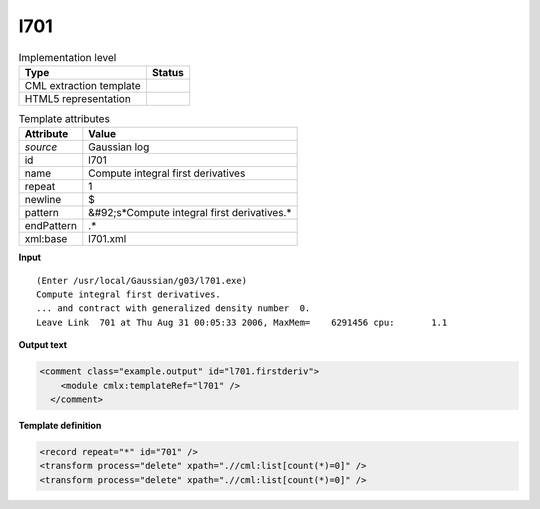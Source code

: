 .. _l701-d3e15987:

l701
====

.. table:: Implementation level

   +----------------------------------------------------------------------------------------------------------------------------+----------------------------------------------------------------------------------------------------------------------------+
   | Type                                                                                                                       | Status                                                                                                                     |
   +============================================================================================================================+============================================================================================================================+
   | CML extraction template                                                                                                    | |image1|                                                                                                                   |
   +----------------------------------------------------------------------------------------------------------------------------+----------------------------------------------------------------------------------------------------------------------------+
   | HTML5 representation                                                                                                       | |image2|                                                                                                                   |
   +----------------------------------------------------------------------------------------------------------------------------+----------------------------------------------------------------------------------------------------------------------------+

.. table:: Template attributes

   +----------------------------------------------------------------------------------------------------------------------------+----------------------------------------------------------------------------------------------------------------------------+
   | Attribute                                                                                                                  | Value                                                                                                                      |
   +============================================================================================================================+============================================================================================================================+
   | *source*                                                                                                                   | Gaussian log                                                                                                               |
   +----------------------------------------------------------------------------------------------------------------------------+----------------------------------------------------------------------------------------------------------------------------+
   | id                                                                                                                         | l701                                                                                                                       |
   +----------------------------------------------------------------------------------------------------------------------------+----------------------------------------------------------------------------------------------------------------------------+
   | name                                                                                                                       | Compute integral first derivatives                                                                                         |
   +----------------------------------------------------------------------------------------------------------------------------+----------------------------------------------------------------------------------------------------------------------------+
   | repeat                                                                                                                     | 1                                                                                                                          |
   +----------------------------------------------------------------------------------------------------------------------------+----------------------------------------------------------------------------------------------------------------------------+
   | newline                                                                                                                    | $                                                                                                                          |
   +----------------------------------------------------------------------------------------------------------------------------+----------------------------------------------------------------------------------------------------------------------------+
   | pattern                                                                                                                    | &#92;s*Compute integral first derivatives.\*                                                                               |
   +----------------------------------------------------------------------------------------------------------------------------+----------------------------------------------------------------------------------------------------------------------------+
   | endPattern                                                                                                                 | .\*                                                                                                                        |
   +----------------------------------------------------------------------------------------------------------------------------+----------------------------------------------------------------------------------------------------------------------------+
   | xml:base                                                                                                                   | l701.xml                                                                                                                   |
   +----------------------------------------------------------------------------------------------------------------------------+----------------------------------------------------------------------------------------------------------------------------+

.. container:: formalpara-title

   **Input**

::

    (Enter /usr/local/Gaussian/g03/l701.exe)
    Compute integral first derivatives.
    ... and contract with generalized density number  0.
    Leave Link  701 at Thu Aug 31 00:05:33 2006, MaxMem=    6291456 cpu:       1.1
     

.. container:: formalpara-title

   **Output text**

.. code:: xml

   <comment class="example.output" id="l701.firstderiv">
       <module cmlx:templateRef="l701" />
     </comment>

.. container:: formalpara-title

   **Template definition**

.. code:: xml

   <record repeat="*" id="701" />
   <transform process="delete" xpath=".//cml:list[count(*)=0]" />
   <transform process="delete" xpath=".//cml:list[count(*)=0]" />

.. |image1| image:: ../../imgs/Total.png
.. |image2| image:: ../../imgs/None.png
